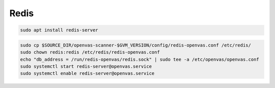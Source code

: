 Redis
-----

.. code-block::

  sudo apt install redis-server

.. code-block::

  sudo cp $SOURCE_DIR/openvas-scanner-$GVM_VERSION/config/redis-openvas.conf /etc/redis/
  sudo chown redis:redis /etc/redis/redis-openvas.conf
  echo "db_address = /run/redis-openvas/redis.sock" | sudo tee -a /etc/openvas/openvas.conf
  sudo systemctl start redis-server@openvas.service
  sudo systemctl enable redis-server@openvas.service
